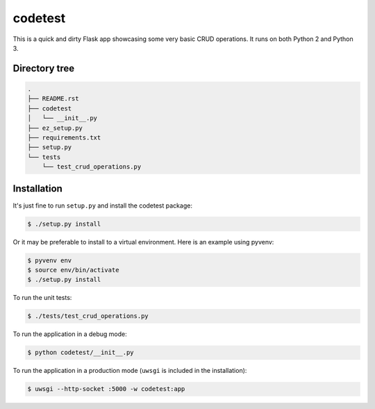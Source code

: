 codetest
========

This is a quick and dirty Flask app showcasing some very basic CRUD operations.
It runs on both Python 2 and Python 3.

Directory tree
--------------
.. code::

        .
        ├── README.rst
        ├── codetest
        │   └── __init__.py
        ├── ez_setup.py
        ├── requirements.txt
        ├── setup.py
        └── tests
            └── test_crud_operations.py

Installation
------------
It's just fine to run ``setup.py`` and install the codetest package:

.. code:: bash

        $ ./setup.py install

Or it may be preferable to install to a virtual environment. Here is an example
using pyvenv:

.. code:: bash

        $ pyvenv env
        $ source env/bin/activate
        $ ./setup.py install

To run the unit tests:

.. code:: bash

        $ ./tests/test_crud_operations.py

To run the application in a debug mode:

.. code:: bash

        $ python codetest/__init__.py

To run the application in a production mode (``uwsgi`` is included in the
installation):

.. code:: bash

        $ uwsgi --http-socket :5000 -w codetest:app
